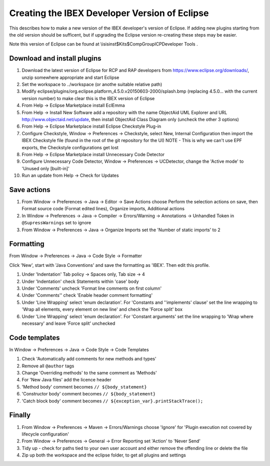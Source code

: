 ==============================================
Creating the IBEX Developer Version of Eclipse
==============================================

This describes how to make a new version of the IBEX developer's version of Eclipse. If adding new plugins starting from the old version should be sufficent, but if upgrading the Eclipse version re-creating these steps may be easier.

Note this version of Eclipse can be found at \\isis\inst$\Kits$\CompGroup\ICP\Developer Tools .

Download and install plugins
----------------------------

#. Download the latest version of Eclipse for RCP and RAP developers from https://www.eclipse.org/downloads/, unzip somewhere appropriate and start Eclipse
#. Set the workspace to ../workspace (or anothe suitable relative path)
#. Modify eclipse/plugins/org.eclipse.platform_4.5.0.v20150603-2000/splash.bmp (replacing 4.5.0... with the current version number) to make clear this is the IBEX version of Eclipse
#. From Help -> Eclipse Marketplace install EclEmma
#. From Help -> Install New Software add a repository with the name ObjectAid UML Explorer and URL http://www.objectaid.net/update, then install ObjectAid Class Diagram only (uncheck the other 3 options)
#. From Help -> Eclipse Marketplace install Eclipse Checkstyle Plug-in
#. Configure Checkstyle, Window -> Preferences -> Checkstyle, select New, Internal Configuration then import the IBEX Checkstyle file (found in the root of the git repository for the UI) NOTE - This is why we can't use EPF exports, the Checkstyle configurations get lost
#. From Help -> Eclipse Marketplace install Unnecessary Code Detector
#. Configure Unnecessary Code Detector, Window -> Preferences -> UCDetector, change the 'Active mode' to 'Unused only [built-in]'
#. Run an update from Help -> Check for Updates

Save actions
------------

#. From Window -> Preferences -> Java -> Editor -> Save Actions choose Perform the selection actions on save, then Format source code (Format edited lines), Organize imports, Additional actions
#. In Window -> Preferences -> Java -> Compiler -> Errors/Warning -> Annotations -> Unhandled Token in ``@SupressWarnings`` set to ignore
#. From Window -> Preferences -> Java -> Organize Imports set the 'Number of static imports' to 2

Formatting
----------

From Window -> Preferences -> Java -> Code Style -> Formatter

Click 'New', start with 'Java Conventions' and save the formatting as 'IBEX'. Then edit this profile.

#. Under 'Indentation' Tab policy -> Spaces only, Tab size -> 4
#. Under 'Indentation' check Statements within 'case' body
#. Under 'Comments' uncheck 'Format line comments on first column'
#. Under 'Comments'' check 'Enable header comment formatting'
#. Under 'Line Wrapping' select 'enum declaration'. For 'Constants and ''implements' clause' set the line wrapping to 'Wrap all elements, every element on new line' and check the 'Force split' box
#. Under 'Line Wrapping' select 'enum declaration'. For 'Constant arguments' set the line wrapping to 'Wrap where necessary' and leave 'Force split' unchecked

Code templates
--------------

In Window -> Preferences -> Java -> Code Style -> Code Templates

#. Check 'Automatically add comments for new methods and types'
#. Remove all ``@author`` tags
#. Change 'Overriding methods' to the same comment as 'Methods'
#. For 'New Java files' add the licence header
#. 'Method body' comment becomes ``// ${body_statement}``
#. 'Constructor body' comment becomes ``// ${body_statement}``
#. 'Catch block body' comment becomes ``// ${exception_var}.printStackTrace();``

Finally
-------

#. From Window -> Preferences -> Maven -> Errors/Warnings choose 'Ignore' for 'Plugin execution not covered by lifecycle configuration'
#. From Window -> Preferences -> General -> Error Reporting set 'Action' to 'Never Send'
#. Tidy up - check for paths tied to your own user account and either remove the offending line or delete the file
#. Zip up both the workspace and the eclipse folder, to get all plugins and settings

